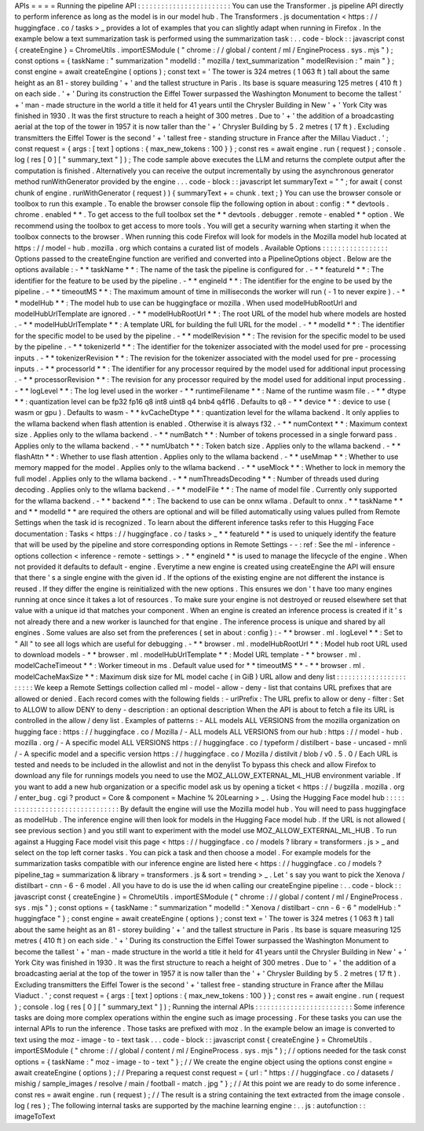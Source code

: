 APIs
=
=
=
=
Running
the
pipeline
API
:
:
:
:
:
:
:
:
:
:
:
:
:
:
:
:
:
:
:
:
:
:
:
:
You
can
use
the
Transformer
.
js
pipeline
API
directly
to
perform
inference
as
long
as
the
model
is
in
our
model
hub
.
The
Transformers
.
js
documentation
<
https
:
/
/
huggingface
.
co
/
tasks
>
_
provides
a
lot
of
examples
that
you
can
slightly
adapt
when
running
in
Firefox
.
In
the
example
below
a
text
summarization
task
is
performed
using
the
summarization
task
:
.
.
code
-
block
:
:
javascript
const
{
createEngine
}
=
ChromeUtils
.
importESModule
(
"
chrome
:
/
/
global
/
content
/
ml
/
EngineProcess
.
sys
.
mjs
"
)
;
const
options
=
{
taskName
:
"
summarization
"
modelId
:
"
mozilla
/
text_summarization
"
modelRevision
:
"
main
"
}
;
const
engine
=
await
createEngine
(
options
)
;
const
text
=
'
The
tower
is
324
metres
(
1
063
ft
)
tall
about
the
same
height
as
an
81
-
storey
building
'
+
'
and
the
tallest
structure
in
Paris
.
Its
base
is
square
measuring
125
metres
(
410
ft
)
on
each
side
.
'
+
'
During
its
construction
the
Eiffel
Tower
surpassed
the
Washington
Monument
to
become
the
tallest
'
+
'
man
-
made
structure
in
the
world
a
title
it
held
for
41
years
until
the
Chrysler
Building
in
New
'
+
'
York
City
was
finished
in
1930
.
It
was
the
first
structure
to
reach
a
height
of
300
metres
.
Due
to
'
+
'
the
addition
of
a
broadcasting
aerial
at
the
top
of
the
tower
in
1957
it
is
now
taller
than
the
'
+
'
Chrysler
Building
by
5
.
2
metres
(
17
ft
)
.
Excluding
transmitters
the
Eiffel
Tower
is
the
second
'
+
'
tallest
free
-
standing
structure
in
France
after
the
Millau
Viaduct
.
'
;
const
request
=
{
args
:
[
text
]
options
:
{
max_new_tokens
:
100
}
}
;
const
res
=
await
engine
.
run
(
request
)
;
console
.
log
(
res
[
0
]
[
"
summary_text
"
]
)
;
The
code
sample
above
executes
the
LLM
and
returns
the
complete
output
after
the
computation
is
finished
.
Alternatively
you
can
receive
the
output
incrementally
by
using
the
asynchronous
generator
method
runWithGenerator
provided
by
the
engine
.
.
.
code
-
block
:
:
javascript
let
summaryText
=
"
"
;
for
await
(
const
chunk
of
engine
.
runWithGenerator
(
request
)
)
{
summaryText
+
=
chunk
.
text
;
}
You
can
use
the
browser
console
or
toolbox
to
run
this
example
.
To
enable
the
browser
console
flip
the
following
option
in
about
:
config
:
*
*
devtools
.
chrome
.
enabled
*
*
.
To
get
access
to
the
full
toolbox
set
the
*
*
devtools
.
debugger
.
remote
-
enabled
*
*
option
.
We
recommend
using
the
toolbox
to
get
access
to
more
tools
.
You
will
get
a
security
warning
when
starting
it
when
the
toolbox
connects
to
the
browser
.
When
running
this
code
Firefox
will
look
for
models
in
the
Mozilla
model
hub
located
at
https
:
/
/
model
-
hub
.
mozilla
.
org
which
contains
a
curated
list
of
models
.
Available
Options
:
:
:
:
:
:
:
:
:
:
:
:
:
:
:
:
:
Options
passed
to
the
createEngine
function
are
verified
and
converted
into
a
PipelineOptions
object
.
Below
are
the
options
available
:
-
*
*
taskName
*
*
:
The
name
of
the
task
the
pipeline
is
configured
for
.
-
*
*
featureId
*
*
:
The
identifier
for
the
feature
to
be
used
by
the
pipeline
.
-
*
*
engineId
*
*
:
The
identifier
for
the
engine
to
be
used
by
the
pipeline
.
-
*
*
timeoutMS
*
*
:
The
maximum
amount
of
time
in
milliseconds
the
worker
will
run
(
-
1
to
never
expire
)
.
-
*
*
modelHub
*
*
:
The
model
hub
to
use
can
be
huggingface
or
mozilla
.
When
used
modelHubRootUrl
and
modelHubUrlTemplate
are
ignored
.
-
*
*
modelHubRootUrl
*
*
:
The
root
URL
of
the
model
hub
where
models
are
hosted
.
-
*
*
modelHubUrlTemplate
*
*
:
A
template
URL
for
building
the
full
URL
for
the
model
.
-
*
*
modelId
*
*
:
The
identifier
for
the
specific
model
to
be
used
by
the
pipeline
.
-
*
*
modelRevision
*
*
:
The
revision
for
the
specific
model
to
be
used
by
the
pipeline
.
-
*
*
tokenizerId
*
*
:
The
identifier
for
the
tokenizer
associated
with
the
model
used
for
pre
-
processing
inputs
.
-
*
*
tokenizerRevision
*
*
:
The
revision
for
the
tokenizer
associated
with
the
model
used
for
pre
-
processing
inputs
.
-
*
*
processorId
*
*
:
The
identifier
for
any
processor
required
by
the
model
used
for
additional
input
processing
.
-
*
*
processorRevision
*
*
:
The
revision
for
any
processor
required
by
the
model
used
for
additional
input
processing
.
-
*
*
logLevel
*
*
:
The
log
level
used
in
the
worker
-
*
*
runtimeFilename
*
*
:
Name
of
the
runtime
wasm
file
.
-
*
*
dtype
*
*
:
quantization
level
can
be
fp32
fp16
q8
int8
uint8
q4
bnb4
q4f16
.
Defaults
to
q8
-
*
*
device
*
*
:
device
to
use
(
wasm
or
gpu
)
.
Defaults
to
wasm
-
*
*
kvCacheDtype
*
*
:
quantization
level
for
the
wllama
backend
.
It
only
applies
to
the
wllama
backend
when
flash
attention
is
enabled
.
Otherwise
it
is
always
f32
.
-
*
*
numContext
*
*
:
Maximum
context
size
.
Applies
only
to
the
wllama
backend
.
-
*
*
numBatch
*
*
:
Number
of
tokens
processed
in
a
single
forward
pass
.
Applies
only
to
the
wllama
backend
.
-
*
*
numUbatch
*
*
:
Token
batch
size
.
Applies
only
to
the
wllama
backend
.
-
*
*
flashAttn
*
*
:
Whether
to
use
flash
attention
.
Applies
only
to
the
wllama
backend
.
-
*
*
useMmap
*
*
:
Whether
to
use
memory
mapped
for
the
model
.
Applies
only
to
the
wllama
backend
.
-
*
*
useMlock
*
*
:
Whether
to
lock
in
memory
the
full
model
.
Applies
only
to
the
wllama
backend
.
-
*
*
numThreadsDecoding
*
*
:
Number
of
threads
used
during
decoding
.
Applies
only
to
the
wllama
backend
.
-
*
*
modelFile
*
*
:
The
name
of
model
file
.
Currently
only
supported
for
the
wllama
backend
.
-
*
*
backend
*
*
:
The
backend
to
use
can
be
onnx
wllama
.
Default
to
onnx
.
*
*
taskName
*
*
and
*
*
modelId
*
*
are
required
the
others
are
optional
and
will
be
filled
automatically
using
values
pulled
from
Remote
Settings
when
the
task
id
is
recognized
.
To
learn
about
the
different
inference
tasks
refer
to
this
Hugging
Face
documentation
:
Tasks
<
https
:
/
/
huggingface
.
co
/
tasks
>
_
*
*
featureId
*
*
is
used
to
uniquely
identify
the
feature
that
will
be
used
by
the
pipeline
and
store
corresponding
options
in
Remote
Settings
-
-
:
ref
:
See
the
ml
-
inference
-
options
collection
<
inference
-
remote
-
settings
>
.
*
*
engineId
*
*
is
used
to
manage
the
lifecycle
of
the
engine
.
When
not
provided
it
defaults
to
default
-
engine
.
Everytime
a
new
engine
is
created
using
createEngine
the
API
will
ensure
that
there
'
s
a
single
engine
with
the
given
id
.
If
the
options
of
the
existing
engine
are
not
different
the
instance
is
reused
.
If
they
differ
the
engine
is
reinitialized
with
the
new
options
.
This
ensures
we
don
'
t
have
too
many
engines
running
at
once
since
it
takes
a
lot
of
resources
.
To
make
sure
your
engine
is
not
destroyed
or
reused
elsewhere
set
that
value
with
a
unique
id
that
matches
your
component
.
When
an
engine
is
created
an
inference
process
is
created
if
it
'
s
not
already
there
and
a
new
worker
is
launched
for
that
engine
.
The
inference
process
is
unique
and
shared
by
all
engines
.
Some
values
are
also
set
from
the
preferences
(
set
in
about
:
config
)
:
-
*
*
browser
.
ml
.
logLevel
*
*
:
Set
to
"
All
"
to
see
all
logs
which
are
useful
for
debugging
.
-
*
*
browser
.
ml
.
modelHubRootUrl
*
*
:
Model
hub
root
URL
used
to
download
models
-
*
*
browser
.
ml
.
modelHubUrlTemplate
*
*
:
Model
URL
template
-
*
*
browser
.
ml
.
modelCacheTimeout
*
*
:
Worker
timeout
in
ms
.
Default
value
used
for
*
*
timeoutMS
*
*
-
*
*
browser
.
ml
.
modelCacheMaxSize
*
*
:
Maximum
disk
size
for
ML
model
cache
(
in
GiB
)
URL
allow
and
deny
list
:
:
:
:
:
:
:
:
:
:
:
:
:
:
:
:
:
:
:
:
:
:
:
We
keep
a
Remote
Settings
collection
called
ml
-
model
-
allow
-
deny
-
list
that
contains
URL
prefixes
that
are
allowed
or
denied
.
Each
record
comes
with
the
following
fields
:
-
urlPrefix
:
The
URL
prefix
to
allow
or
deny
-
filter
:
Set
to
ALLOW
to
allow
DENY
to
deny
-
description
:
an
optional
description
When
the
API
is
about
to
fetch
a
file
its
URL
is
controlled
in
the
allow
/
deny
list
.
Examples
of
patterns
:
-
ALL
models
ALL
VERSIONS
from
the
mozilla
organization
on
hugging
face
:
https
:
/
/
huggingface
.
co
/
Mozilla
/
-
ALL
models
ALL
VERSIONS
from
our
hub
:
https
:
/
/
model
-
hub
.
mozilla
.
org
/
-
A
specific
model
ALL
VERSIONS
https
:
/
/
huggingface
.
co
/
typeform
/
distilbert
-
base
-
uncased
-
mnli
/
-
A
specific
model
and
a
specific
version
https
:
/
/
huggingface
.
co
/
Mozilla
/
distilvit
/
blob
/
v0
.
5
.
0
/
Each
URL
is
tested
and
needs
to
be
included
in
the
allowlist
and
not
in
the
denylist
To
bypass
this
check
and
allow
Firefox
to
download
any
file
for
runnings
models
you
need
to
use
the
MOZ_ALLOW_EXTERNAL_ML_HUB
environment
variable
.
If
you
want
to
add
a
new
hub
organization
or
a
specific
model
ask
us
by
opening
a
ticket
<
https
:
/
/
bugzilla
.
mozilla
.
org
/
enter_bug
.
cgi
?
product
=
Core
&
component
=
Machine
%
20Learning
>
_
.
Using
the
Hugging
Face
model
hub
:
:
:
:
:
:
:
:
:
:
:
:
:
:
:
:
:
:
:
:
:
:
:
:
:
:
:
:
:
:
:
:
By
default
the
engine
will
use
the
Mozilla
model
hub
.
You
will
need
to
pass
huggingface
as
modelHub
.
The
inference
engine
will
then
look
for
models
in
the
Hugging
Face
model
hub
.
If
the
URL
is
not
allowed
(
see
previous
section
)
and
you
still
want
to
experiment
with
the
model
use
MOZ_ALLOW_EXTERNAL_ML_HUB
.
To
run
against
a
Hugging
Face
model
visit
this
page
<
https
:
/
/
huggingface
.
co
/
models
?
library
=
transformers
.
js
>
_
and
select
on
the
top
left
corner
tasks
.
You
can
pick
a
task
and
then
choose
a
model
.
For
example
models
for
the
summarization
tasks
compatible
with
our
inference
engine
are
listed
here
<
https
:
/
/
huggingface
.
co
/
models
?
pipeline_tag
=
summarization
&
library
=
transformers
.
js
&
sort
=
trending
>
_
.
Let
'
s
say
you
want
to
pick
the
Xenova
/
distilbart
-
cnn
-
6
-
6
model
.
All
you
have
to
do
is
use
the
id
when
calling
our
createEngine
pipeline
:
.
.
code
-
block
:
:
javascript
const
{
createEngine
}
=
ChromeUtils
.
importESModule
(
"
chrome
:
/
/
global
/
content
/
ml
/
EngineProcess
.
sys
.
mjs
"
)
;
const
options
=
{
taskName
:
"
summarization
"
modelId
:
"
Xenova
/
distilbart
-
cnn
-
6
-
6
"
modelHub
:
"
huggingface
"
}
;
const
engine
=
await
createEngine
(
options
)
;
const
text
=
'
The
tower
is
324
metres
(
1
063
ft
)
tall
about
the
same
height
as
an
81
-
storey
building
'
+
'
and
the
tallest
structure
in
Paris
.
Its
base
is
square
measuring
125
metres
(
410
ft
)
on
each
side
.
'
+
'
During
its
construction
the
Eiffel
Tower
surpassed
the
Washington
Monument
to
become
the
tallest
'
+
'
man
-
made
structure
in
the
world
a
title
it
held
for
41
years
until
the
Chrysler
Building
in
New
'
+
'
York
City
was
finished
in
1930
.
It
was
the
first
structure
to
reach
a
height
of
300
metres
.
Due
to
'
+
'
the
addition
of
a
broadcasting
aerial
at
the
top
of
the
tower
in
1957
it
is
now
taller
than
the
'
+
'
Chrysler
Building
by
5
.
2
metres
(
17
ft
)
.
Excluding
transmitters
the
Eiffel
Tower
is
the
second
'
+
'
tallest
free
-
standing
structure
in
France
after
the
Millau
Viaduct
.
'
;
const
request
=
{
args
:
[
text
]
options
:
{
max_new_tokens
:
100
}
}
;
const
res
=
await
engine
.
run
(
request
)
;
console
.
log
(
res
[
0
]
[
"
summary_text
"
]
)
;
Running
the
internal
APIs
:
:
:
:
:
:
:
:
:
:
:
:
:
:
:
:
:
:
:
:
:
:
:
:
:
Some
inference
tasks
are
doing
more
complex
operations
within
the
engine
such
as
image
processing
.
For
these
tasks
you
can
use
the
internal
APIs
to
run
the
inference
.
Those
tasks
are
prefixed
with
moz
.
In
the
example
below
an
image
is
converted
to
text
using
the
moz
-
image
-
to
-
text
task
.
.
.
code
-
block
:
:
javascript
const
{
createEngine
}
=
ChromeUtils
.
importESModule
(
"
chrome
:
/
/
global
/
content
/
ml
/
EngineProcess
.
sys
.
mjs
"
)
;
/
/
options
needed
for
the
task
const
options
=
{
taskName
:
"
moz
-
image
-
to
-
text
"
}
;
/
/
We
create
the
engine
object
using
the
options
const
engine
=
await
createEngine
(
options
)
;
/
/
Preparing
a
request
const
request
=
{
url
:
"
https
:
/
/
huggingface
.
co
/
datasets
/
mishig
/
sample_images
/
resolve
/
main
/
football
-
match
.
jpg
"
}
;
/
/
At
this
point
we
are
ready
to
do
some
inference
.
const
res
=
await
engine
.
run
(
request
)
;
/
/
The
result
is
a
string
containing
the
text
extracted
from
the
image
console
.
log
(
res
)
;
The
following
internal
tasks
are
supported
by
the
machine
learning
engine
:
.
.
js
:
autofunction
:
:
imageToText
